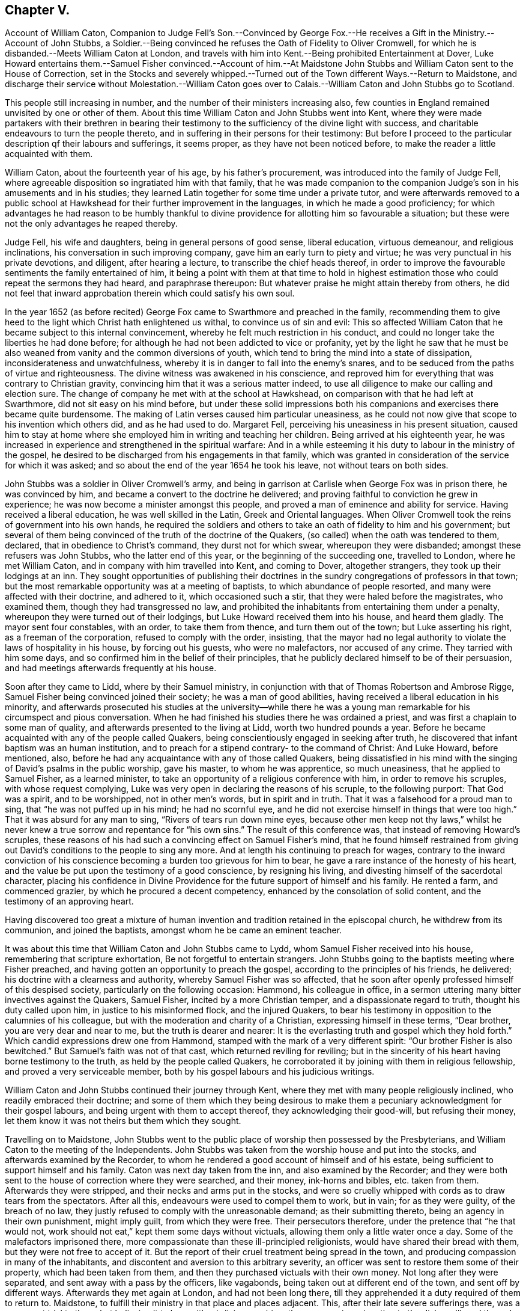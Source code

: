 == Chapter V.

Account of William Caton,
Companion to Judge Fell`'s Son.--Convinced by George Fox.--He
receives a Gift in the Ministry.--Account of John Stubbs,
a Soldier.--Being convinced he refuses the Oath of Fidelity to Oliver Cromwell,
for which he is disbanded.--Meets William Caton at London,
and travels with him into Kent.--Being prohibited Entertainment at Dover,
Luke Howard entertains them.--Samuel Fisher convinced.--Account of him.--At
Maidstone John Stubbs and William Caton sent to the House of Correction,
set in the Stocks and severely whipped.--Turned out
of the Town different Ways.--Return to Maidstone,
and discharge their service without Molestation.--William Caton goes over
to Calais.--William Caton and John Stubbs go to Scotland.

This people still increasing in number,
and the number of their ministers increasing also,
few counties in England remained unvisited by one or other of them.
About this time William Caton and John Stubbs went into Kent,
where they were made partakers with their brethren in bearing their
testimony to the sufficiency of the divine light with success,
and charitable endeavours to turn the people thereto,
and in suffering in their persons for their testimony:
But before I proceed to the particular description qf their labours and sufferings,
it seems proper, as they have not been noticed before,
to make the reader a little acquainted with them.

William Caton, about the fourteenth year of his age, by his father`'s procurement,
was introduced into the family of Judge Fell,
where agreeable disposition so ingratiated him with that family,
that he was made companion to the companion Judge`'s
son in his amusements and in his studies;
they learned Latin together for some time under a private tutor,
and were afterwards removed to a public school at
Hawkshead for their further improvement in the languages,
in which he made a good proficiency;
for which advantages he had reason to be humbly thankful
to divine providence for allotting him so favourable a situation;
but these were not the only advantages he reaped thereby.

Judge Fell, his wife and daughters, being in general persons of good sense,
liberal education, virtuous demeanour, and religious inclinations,
his conversation in such improving company, gave him an early turn to piety and virtue;
he was very punctual in his private devotions, and diligent, after hearing a lecture,
to transcribe the chief heads thereof,
in order to improve the favourable sentiments the family entertained of him,
it being a point with them at that time to hold in highest
estimation those who could repeat the sermons they had heard,
and paraphrase thereupon: But whatever praise he might attain thereby from others,
he did not feel that inward approbation therein which could satisfy his own soul.

In the year 1652 (as before recited) George Fox came
to Swarthmore and preached in the family,
recommending them to give heed to the light which Christ hath enlightened us withal,
to convince us of sin and evil:
This so affected William Caton that he became subject to this internal convincement,
whereby he felt much restriction in his conduct,
and could no longer take the liberties he had done before;
for although he had not been addicted to vice or profanity,
yet by the light he saw that he must be also weaned
from vanity and the common diversions of youth,
which tend to bring the mind into a state of dissipation,
inconsiderateness and unwatchfulness,
whereby it is in danger to fall into the enemy`'s snares,
and to be seduced from the paths of virtue and righteousness.
The divine witness was awakened in his conscience,
and reproved him for everything that was contrary to Christian gravity,
convincing him that it was a serious matter indeed,
to use all diligence to make our calling and election sure.
The change of company he met with at the school at Hawkshead,
on comparison with that he had left at Swarthmore, did not sit easy on his mind before,
but under these solid impressions both his companions
and exercises there became quite burdensome.
The making of Latin verses caused him particular uneasiness,
as he could not now give that scope to his invention which others did,
and as he had used to do.
Margaret Fell, perceiving his uneasiness in his present situation,
caused him to stay at home where she employed him in writing and teaching her children.
Being arrived at his eighteenth year,
he was increased in experience and strengthened in the spiritual warfare:
And in a while esteeming it his duty to labour in the ministry of the gospel,
he desired to be discharged from his engagements in that family,
which was granted in consideration of the service for which it was asked;
and so about the end of the year 1654 he took his leave,
not without tears on both sides.

John Stubbs was a soldier in Oliver Cromwell`'s army,
and being in garrison at Carlisle when George Fox was in prison there,
he was convinced by him, and became a convert to the doctrine he delivered;
and proving faithful to conviction he grew in experience;
he was now become a minister amongst this people,
and proved a man of eminence and ability for service.
Having received a liberal education, he was well skilled in the Latin,
Greek and Oriental languages.
When Oliver Cromwell took the reins of government into his own hands,
he required the soldiers and others to take an oath of fidelity to him and his government;
but several of them being convinced of the truth of the doctrine of the Quakers,
(so called) when the oath was tendered to them, declared,
that in obedience to Christ`'s command, they durst not for which swear,
whereupon they were disbanded; amongst these refusers was John Stubbs,
who the latter end of this year, or the beginning of the succeeding one,
travelled to London, where he met William Caton,
and in company with him travelled into Kent, and coming to Dover, altogether strangers,
they took up their lodgings at an inn.
They sought opportunities of publishing their doctrines
in the sundry congregations of professors in that town;
but the most remarkable opportunity was at a meeting of baptists,
to which abundance of people resorted, and many were affected with their doctrine,
and adhered to it, which occasioned such a stir,
that they were haled before the magistrates, who examined them,
though they had transgressed no law,
and prohibited the inhabitants from entertaining them under a penalty,
whereupon they were turned out of their lodgings,
but Luke Howard received them into his house, and heard them gladly.
The mayor sent four constables, with an order, to take them from thence,
and turn them out of the town; but Luke asserting his right,
as a freeman of the corporation, refused to comply with the order, insisting,
that the mayor had no legal authority to violate the laws of hospitality in his house,
by forcing out his guests, who were no malefactors, nor accused of any crime.
They tarried with him some days, and so confirmed him in the belief of their principles,
that he publicly declared himself to be of their persuasion,
and had meetings afterwards frequently at his house.

Soon after they came to Lidd, where by their Samuel ministry,
in conjunction with that of Thomas Robertson and Ambrose Rigge,
Samuel Fisher being convinced joined their society; he was a man of good abilities,
having received a liberal education in his minority,
and afterwards prosecuted his studies at the university--while there he
was a young man remarkable for his circumspect and pious conversation.
When he had finished his studies there he was ordained a priest,
and was first a chaplain to some man of quality,
and afterwards presented to the living at Lidd, worth two hundred pounds a year.
Before he became acquainted with any of the people called Quakers,
being conscientiously engaged in seeking after truth,
he discovered that infant baptism was an human institution,
and to preach for a stipend contrary- to the command of Christ: And Luke Howard,
before mentioned, also, before he had any acquaintance with any of those called Quakers,
being dissatisfied in his mind with the singing of David`'s psalms in the public worship,
gave his master, to whom he was apprentice, so much uneasiness,
that he applied to Samuel Fisher, as a learned minister,
to take an opportunity of a religious conference with him,
in order to remove his scruples, with whose request complying,
Luke was very open in declaring the reasons of his scruple, to the following purport:
That God was a spirit, and to be worshipped, not in other men`'s words,
but in spirit and in truth.
That it was a falsehood for a proud man to sing, that "`he was not puffed up in his mind;
he had no scornful eye, and he did not exercise himself in things that were too high.`"
That it was absurd for any man to sing, "`Rivers of tears run down mine eyes,
because other men keep not thy laws,`" whilst he never knew a true sorrow
and repentance for "`his own sins.`" The result of this conference was,
that instead of removing Howard`'s scruples,
these reasons of his had such a convincing effect on Samuel Fisher`'s mind,
that he found himself restrained from giving out
David`'s conditions to the people to sing any more.
And at length his continuing to preach for wages,
contrary to the inward conviction of his conscience
becoming a burden too grievous for him to bear,
he gave a rare instance of the honesty of his heart,
and the value be put upon the testimony of a good conscience, by resigning his living,
and divesting himself of the sacerdotal character,
placing his confidence in Divine Providence for the
future support of himself and his family.
He rented a farm, and commenced grazier, by which he procured a decent competency,
enhanced by the consolation of solid content, and the testimony of an approving heart.

Having discovered too great a mixture of human invention
and tradition retained in the episcopal church,
he withdrew from its communion, and joined the baptists,
amongst whom he be came an eminent teacher.

It was about this time that William Caton and John Stubbs came to Lydd,
whom Samuel Fisher received into his house, remembering that scripture exhortation,
Be not forgetful to entertain strangers.
John Stubbs going to the baptists meeting where Fisher preached,
and having gotten an opportunity to preach the gospel,
according to the principles of his friends, he delivered;
his doctrine with a clearness and authority, whereby Samuel Fisher was so affected,
that he soon after openly professed himself of this despised society,
particularly on the following occasion: Hammond, his colleague in office,
in a sermon uttering many bitter invectives against the Quakers, Samuel Fisher,
incited by a more Christian temper, and a dispassionate regard to truth,
thought his duty called upon him, in justice to his misinformed flock,
and the injured Quakers,
to bear his testimony in opposition to the calumnies of his colleague,
but with the moderation and charity of a Christian, expressing himself in these terms,
"`Dear brother, you are very dear and near to me, but the truth is dearer and nearer:
It is the everlasting truth and gospel which they hold forth.`"
Which candid expressions drew one from Hammond,
stamped with the mark of a very different spirit:
"`Our brother Fisher is also bewitched.`"
But Samuel`'s faith was not of that cast, which returned reviling for reviling;
but in the sincerity of his heart having borne testimony to the truth,
as held by the people called Quakers,
he corroborated it by joining with them in religious fellowship,
and proved a very serviceable member,
both by his gospel labours and his judicious writings.

William Caton and John Stubbs continued their journey through Kent,
where they met with many people religiously inclined,
who readily embraced their doctrine;
and some of them which they being desirous to make them
a pecuniary acknowledgment for their gospel labours,
and being urgent with them to accept thereof, they acknowledging their good-will,
but refusing their money, let them know it was not theirs but them which they sought.

Travelling on to Maidstone,
John Stubbs went to the public place of worship then possessed by the Presbyterians,
and William Caton to the meeting of the Independents.
John Stubbs was taken from the worship house and put into the stocks,
and afterwards examined by the Recorder,
to whom he rendered a good account of himself and of his estate,
being sufficient to support himself and his family.
Caton was next day taken from the inn, and also examined by the Recorder;
and they were both sent to the house of correction where they were searched,
and their money, ink-horns and bibles, etc. taken from them.
Afterwards they were stripped, and their necks and arms put in the stocks,
and were so cruelly whipped with cords as to draw tears from the spectators.
After all this, endeavours were used to compel them to work, but in vain;
for as they were guilty, of the breach of no law,
they justly refused to comply with the unreasonable demand; as their submitting thereto,
being an agency in their own punishment, might imply guilt, from which they were free.
Their persecutors therefore, under the pretence that "`he that would not,
work should not eat,`" kept them some days without victuals,
allowing them only a little water once a day.
Some of the malefactors imprisoned there,
more compassionate than these ill-principled religionists,
would have shared their bread with them, but they were not free to accept of it.
But the report of their cruel treatment being spread in the town,
and producing compassion in many of the inhabitants,
and discontent and aversion to this arbitrary severity,
an officer was sent to restore them some of their property,
which had been taken from them, and then they purchased victuals with their own money.
Not long after they were separated, and sent away with a pass by the officers,
like vagabonds, being taken out at different end of the town,
and sent off by different ways.
Afterwards they met again at London, and had not been long there,
till they apprehended it a duty required of them to return to.
Maidstone, to fulfill their ministry in that place and places adjacent.
This, after their late severe sufferings there, was a very great trial to them;
but believing it to be a without divine requiring,
they gave up in resignation to the divine will,
and through the providential ordering of that hand in which they trusted,
or the sense the magistrates retained of the disreputation
brought upon them by their former cruelty,
they were suffered to discharge their duty and pass away unmolested.
From thence they went to Canterbury,
and at the meeting of the Baptists and Independents
had liberty to publish their doctrine among them,
whereby some being convinced of the truth thereof received their testimony.

In the latter end of this year and the beginning of the
next they took their journey together to Scotland,
and at Berwick William Caton went to the public worship house,
and after the priest had concluded,
had pretty good liberty to deliver what was on his mind; but when he had done,
was laid hold of and taken before the magistrates,
who ordered him to be turned out of the town, which order was immediately executed.
John Stubbs was that day at the Baptist`'s meeting, and had some service there.
They travelled on to Edinburgh,
where they found some disorders crept into the church
through the unfaithfulness of some who had been convinced;
but, through the effectual influence of their ministry,
better order was restored amongst them.
From hence John Stubbs returned to England.
William Caton stayed some time longer in Scotland,
exercising his ministerial labours in sundry places to good purpose; whereby,
having discharged his service in this nation to the ease and clearness of his own mind,
he returned to Swarthmore where he was received with much affection.
